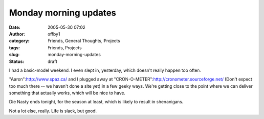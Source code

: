Monday morning updates
######################
:date: 2005-05-30 07:02
:author: offby1
:category: Friends, General Thoughts, Projects
:tags: Friends, Projects
:slug: monday-morning-updates
:status: draft

I had a basic-model weekend. I even slept in, yesterday, which doesn't
really happen too often.

"Aaron":http://www.spaz.ca/ and I plugged away at
"CRON-O-METER":http://cronometer.sourceforge.net/ (Don't expect too much
there -- we haven't done a site yet) in a few geeky ways. We're getting
close to the point where we can deliver something that actually works,
which will be nice to have.

Die Nasty ends tonight, for the season at least, which is likely to
result in shenanigans.

Not a lot else, really. Life is slack, but good.
